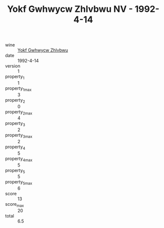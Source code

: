:PROPERTIES:
:ID:                     0cd3c035-76c5-476f-a11d-6e7960f08b7a
:END:
#+TITLE: Yokf Gwhwycw Zhlvbwu NV - 1992-4-14

- wine :: [[id:f58f35b6-116e-4443-b1a4-3ea85c28748d][Yokf Gwhwycw Zhlvbwu]]
- date :: 1992-4-14
- version :: 1
- property_1 :: 1
- property_1_max :: 3
- property_2 :: 0
- property_2_max :: 4
- property_3 :: 2
- property_3_max :: 2
- property_4 :: 5
- property_4_max :: 5
- property_5 :: 5
- property_5_max :: 6
- score :: 13
- score_max :: 20
- total :: 6.5


